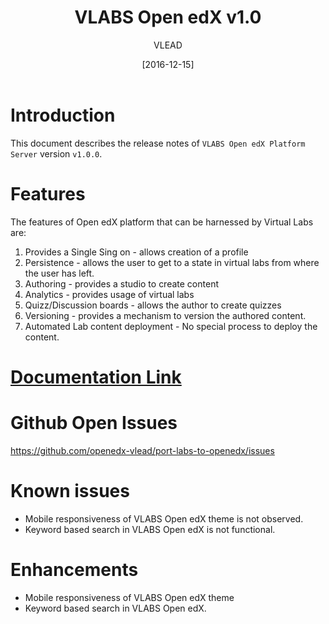 #+TITLE: VLABS Open edX v1.0
#+AUTHOR: VLEAD
#+DATE: [2016-12-15]

* Introduction
  This document describes the release notes of =VLABS Open edX Platform Server=
  version =v1.0.0=.


* Features 
  The features of Open edX platform that can be harnessed by Virtual Labs are:

  1. Provides a Single Sing on - allows creation of a profile
  2. Persistence - allows the user to get to a state in virtual labs from
     where the user has left.
  3. Authoring - provides a studio to create content
  4. Analytics - provides usage of virtual labs
  5. Quizz/Discussion boards - allows the author to create quizzes 
  6. Versioning - provides a mechanism to version the authored content.
  7. Automated Lab content deployment - No special process to deploy the
     content.
 

* [[../index.org][Documentation Link]]
  

* Github Open Issues 
  https://github.com/openedx-vlead/port-labs-to-openedx/issues


* Known issues 
  + Mobile responsiveness of VLABS Open edX theme is not observed.
  + Keyword based search in VLABS Open edX is not functional.

* Enhancements
  + Mobile responsiveness of VLABS Open edX theme 
  + Keyword based search in VLABS Open edX.


